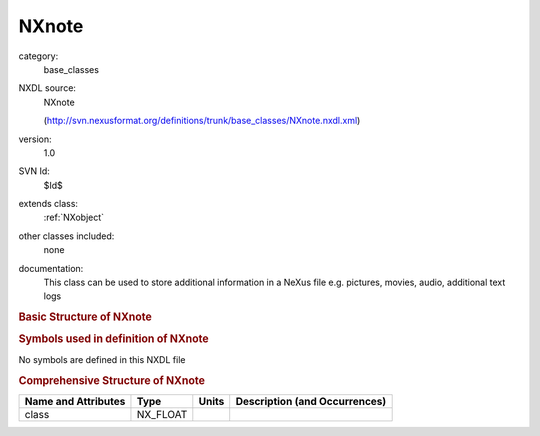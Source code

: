..  _NXnote:

######
NXnote
######

.. index::  ! . NXDL base_classes; NXnote

category:
    base_classes

NXDL source:
    NXnote
    
    (http://svn.nexusformat.org/definitions/trunk/base_classes/NXnote.nxdl.xml)

version:
    1.0

SVN Id:
    $Id$

extends class:
    :ref:`NXobject`

other classes included:
    none

documentation:
    This class can be used to store additional information in a
    NeXus file e.g. pictures, movies, audio, additional text logs
    


.. rubric:: Basic Structure of **NXnote**

.. code-block:: text
    :linenos:
    
    NXnote (base class, version 1.0)
      author:NX_CHAR
      data:NX_BINARY
      date:NX_DATE_TIME
      description:NX_CHAR
      file_name:NX_CHAR
      type:NX_CHAR
    

.. rubric:: Symbols used in definition of **NXnote**

No symbols are defined in this NXDL file





.. rubric:: Comprehensive Structure of **NXnote**

+---------------------+----------+-------+-------------------------------+
| Name and Attributes | Type     | Units | Description (and Occurrences) |
+=====================+==========+=======+===============================+
| class               | NX_FLOAT | ..    | ..                            |
+---------------------+----------+-------+-------------------------------+
